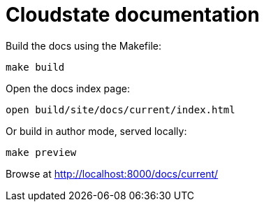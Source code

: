 = Cloudstate documentation

Build the docs using the Makefile:

....
make build
....

Open the docs index page:

....
open build/site/docs/current/index.html
....

Or build in author mode, served locally:

....
make preview
....

Browse at http://localhost:8000/docs/current/
